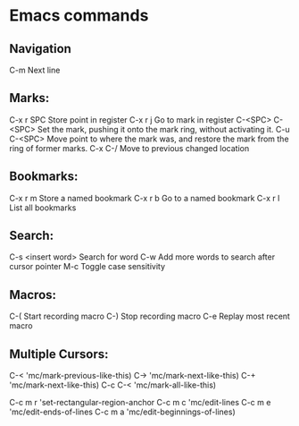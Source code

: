 * Emacs commands
** Navigation
C-m                     Next line
** Marks:
C-x r SPC               Store point in register
C-x r j                 Go to mark in register
C-<SPC> C-<SPC>         Set the mark, pushing it onto the mark ring, without activating it.
C-u C-<SPC>             Move point to where the mark was, and restore the mark from the ring of former marks.
C-x C-/                 Move to previous changed location
** Bookmarks:
C-x r m                 Store a named bookmark
C-x r b                 Go to a named bookmark
C-x r l                 List all bookmarks
** Search:
C-s <insert word>       Search for word
C-w                     Add more words to search after cursor pointer
M-c                     Toggle case sensitivity
** Macros:
C-(                     Start recording macro
C-)                     Stop recording macro
C-e                     Replay most recent macro
** Multiple Cursors:
C-<        'mc/mark-previous-like-this)
C->        'mc/mark-next-like-this)
C-+        'mc/mark-next-like-this)
C-c C-<    'mc/mark-all-like-this)

C-c m r    'set-rectangular-region-anchor
C-c m c    'mc/edit-lines
C-c m e    'mc/edit-ends-of-lines
C-c m a    'mc/edit-beginnings-of-lines)
